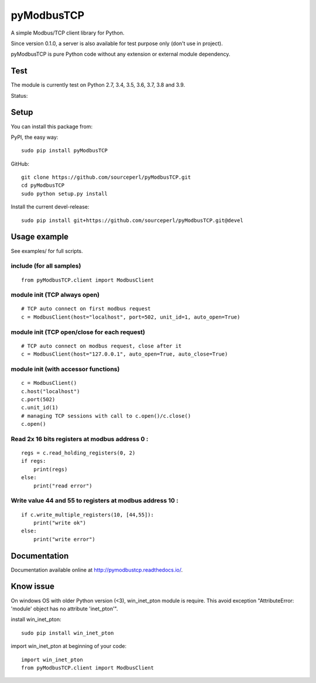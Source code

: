 pyModbusTCP
===========

A simple Modbus/TCP client library for Python.

Since version 0.1.0, a server is also available for test purpose only (don't use in project).

pyModbusTCP is pure Python code without any extension or external module
dependency.

Test
----

The module is currently test on Python 2.7, 3.4, 3.5, 3.6, 3.7, 3.8 and 3.9.

Status:

.. image:: https://api.travis-ci.org/sourceperl/pyModbusTCP.svg?branch=master
  :target: http://travis-ci.org/sourceperl/pyModbusTCP

.. image:: https://readthedocs.org/projects/pymodbustcp/badge/?version=latest
  :target: http://pymodbustcp.readthedocs.io/en/latest/?badge=latest

Setup
-----

You can install this package from:

PyPI, the easy way:

::

    sudo pip install pyModbusTCP

GitHub:

::

    git clone https://github.com/sourceperl/pyModbusTCP.git
    cd pyModbusTCP
    sudo python setup.py install

Install the current devel-release:

::

    sudo pip install git+https://github.com/sourceperl/pyModbusTCP.git@devel

Usage example
-------------

See examples/ for full scripts.

include (for all samples)
~~~~~~~~~~~~~~~~~~~~~~~~~

::

    from pyModbusTCP.client import ModbusClient

module init (TCP always open)
~~~~~~~~~~~~~~~~~~~~~~~~~~~~~

::

    # TCP auto connect on first modbus request
    c = ModbusClient(host="localhost", port=502, unit_id=1, auto_open=True)

module init (TCP open/close for each request)
~~~~~~~~~~~~~~~~~~~~~~~~~~~~~~~~~~~~~~~~~~~~~

::

    # TCP auto connect on modbus request, close after it
    c = ModbusClient(host="127.0.0.1", auto_open=True, auto_close=True)

module init (with accessor functions)
~~~~~~~~~~~~~~~~~~~~~~~~~~~~~~~~~~~~~

::

    c = ModbusClient()
    c.host("localhost")
    c.port(502)
    c.unit_id(1)
    # managing TCP sessions with call to c.open()/c.close()
    c.open()

Read 2x 16 bits registers at modbus address 0 :
~~~~~~~~~~~~~~~~~~~~~~~~~~~~~~~~~~~~~~~~~~~~~~~

::

    regs = c.read_holding_registers(0, 2)
    if regs:
        print(regs)
    else:
        print("read error")

Write value 44 and 55 to registers at modbus address 10 :
~~~~~~~~~~~~~~~~~~~~~~~~~~~~~~~~~~~~~~~~~~~~~~~~~~~~~~~~~

::

    if c.write_multiple_registers(10, [44,55]):
        print("write ok")
    else:
        print("write error")

Documentation
-------------

Documentation available online at http://pymodbustcp.readthedocs.io/.

Know issue
----------

On windows OS with older Python version (<3), win_inet_pton module is require. This avoid exception "AttributeError:
'module' object has no attribute 'inet_pton'".

install win_inet_pton:

::

    sudo pip install win_inet_pton

import win_inet_pton at beginning of your code:

::

    import win_inet_pton
    from pyModbusTCP.client import ModbusClient
